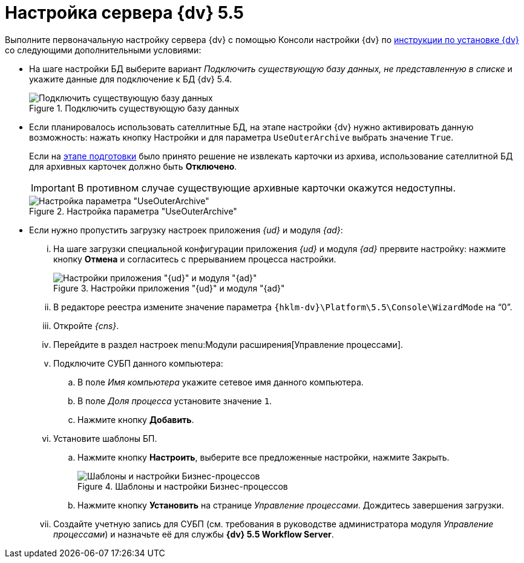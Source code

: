 = Настройка сервера {dv} 5.5

Выполните первоначальную настройку сервера {dv} с помощью Консоли настройки {dv} по xref:installguide::system-description.adoc[инструкции по установке {dv}] со следующими дополнительными условиями:

* На шаге настройки БД выберите вариант _Подключить существующую базу данных, не представленную в списке_ и укажите данные для подключение к БД {dv} 5.4.
+
.Подключить существующую базу данных
image::image-20200616103347035.png[Подключить существующую базу данных]
+
* Если планировалось использовать сателлитные БД, на этапе настройки {dv} нужно активировать данную возможность: нажать кнопку Настройки и для параметра `UseOuterArchive` выбрать значение `True`.
+
Если на xref:prepare.adoc#archive[этапе подготовки] было принято решение не извлекать карточки из архива, использование сателлитной БД для архивных карточек должно быть *Отключено*.
+
IMPORTANT: В противном случае существующие архивные карточки окажутся недоступны.
+
.Настройка параметра "UseOuterArchive"
image::image-20200616104751647.png[Настройка параметра "UseOuterArchive"]
+
* Если нужно пропустить загрузку настроек приложения _{ud}_ и модуля _{ad}_:
+
[lowerroman]
. На шаге загрузки специальной конфигурации приложения _{ud}_ и модуля _{ad}_ прервите настройку: нажмите кнопку *Отмена* и согласитесь с прерыванием процесса настройки.
+
.Настройки приложения "{ud}" и модуля "{ad}"
image::image-20200616105335017.png[Настройки приложения "{ud}" и модуля "{ad}"]
+
. В редакторе реестра измените значение параметра `{hklm-dv}\Platform\5.5\Console\WizardMode` на "`0`".
+
. Откройте _{cns}_.
+
. Перейдите в раздел настроек menu:Модули расширения[Управление процессами].
+
. Подключите СУБП данного компьютера:
+
.. В поле _Имя компьютера_ укажите сетевое имя данного компьютера.
.. В поле _Доля процесса_ установите значение `1`.
.. Нажмите кнопку *Добавить*.
+
. Установите шаблоны БП.
+
.. Нажмите кнопку *Настроить*, выберите все предложенные настройки, нажмите Закрыть.
+
.Шаблоны и настройки Бизнес-процессов
image::image-20200616105636913.png[Шаблоны и настройки Бизнес-процессов]
+
.. Нажмите кнопку *Установить* на странице _Управление процессами_. Дождитесь завершения загрузки.
+
. Создайте учетную запись для СУБП (см. требования в руководстве администратора модуля _Управление процессами_) и назначьте её для службы *{dv} 5.5 Workflow Server*.
